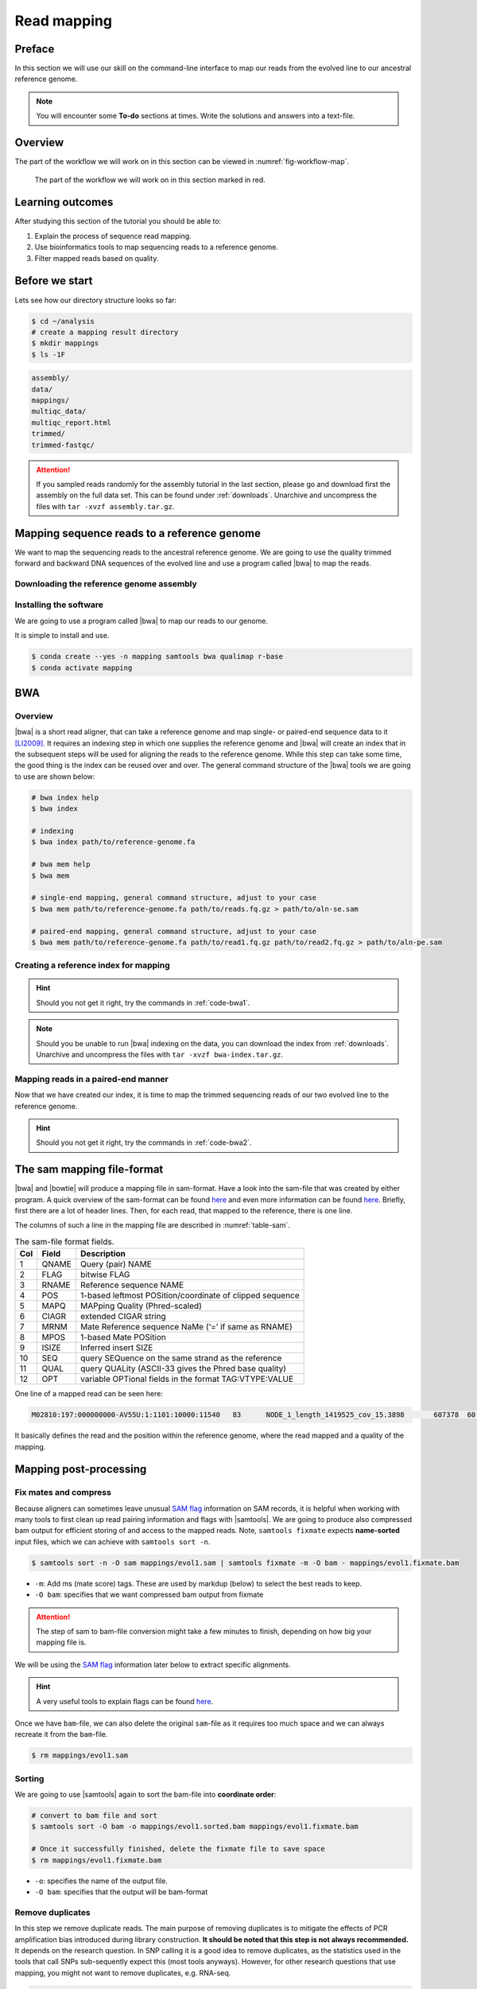 .. _ngs-mapping:

Read mapping
============

Preface
-------

In this section we will use our skill on the command-line interface to map our
reads from the evolved line to our ancestral reference genome.

.. The first part of the following lecture is of importance to this tutorial (`ChIP - An Introduction <https://doi.org/10.6084/m9.figshare.1554130.v1>`__).

.. NOTE::

   You will encounter some **To-do** sections at times. Write the solutions and answers into a text-file.


Overview
--------

The part of the workflow we will work on in this section can be viewed in :numref:`fig-workflow-map`.

.. _fig-workflow-map:
.. figure:: images/workflow.png

   The part of the workflow we will work on in this section marked in red.


Learning outcomes
-----------------

After studying this section of the tutorial you should be able to:

#. Explain the process of sequence read mapping.
#. Use bioinformatics tools to map sequencing reads to a reference genome.
#. Filter mapped reads based on quality.


Before we start
---------------

Lets see how our directory structure looks so far:

.. code:: bash

          $ cd ~/analysis
          # create a mapping result directory
          $ mkdir mappings
          $ ls -1F


.. code:: bash

          assembly/
          data/
          mappings/
          multiqc_data/
          multiqc_report.html
          trimmed/
          trimmed-fastqc/


.. attention::

    If you sampled reads randomly for the assembly tutorial in the last section, please go and download first the assembly on the full data set. This can be found under :ref:`downloads`. Unarchive and uncompress the files with ``tar -xvzf assembly.tar.gz``.



Mapping sequence reads to a reference genome
--------------------------------------------

We want to map the sequencing reads to the ancestral reference genome.
We are going to use the quality trimmed forward and backward DNA sequences of the evolved line and use a program called |bwa| to map the reads.

.. todo::

   #. Discuss briefly why we are using the ancestral genome as a reference genome as opposed to a genome for the evolved line.


Downloading the reference genome assembly
~~~~~~~~~~~~~~~~~~~~~~~~~~~~~~~~~~~~~~~~~

.. todo::

   In the assembly section at ":ref:`ngs-assembly`", we created a genome assembly. However, we actually used sub-sampled data as otherwise the assemblies would have taken a long time to finish. To continue, please download the assembly created on the complete dataset (:ref:`downloads`). Unarchive and uncompress the files with ``tar -xvzf assembly.tar.gz``.


Installing the software
~~~~~~~~~~~~~~~~~~~~~~~

We are going to use a program called |bwa| to map our reads to our genome.

It is simple to install and use.

.. code:: bash

    $ conda create --yes -n mapping samtools bwa qualimap r-base
    $ conda activate mapping


BWA
---


Overview
~~~~~~~~

|bwa| is a short read aligner, that can take a reference genome and map single- or paired-end sequence data to it [LI2009]_.
It requires an indexing step in which one supplies the reference genome and |bwa| will create an index that in the subsequent steps will be used for aligning the reads to the reference genome.
While this step can take some time, the good thing is the index can be reused over and over.
The general command structure of the |bwa| tools we are going to use are shown below:

.. code:: bash

   # bwa index help
   $ bwa index

   # indexing
   $ bwa index path/to/reference-genome.fa

   # bwa mem help
   $ bwa mem

   # single-end mapping, general command structure, adjust to your case
   $ bwa mem path/to/reference-genome.fa path/to/reads.fq.gz > path/to/aln-se.sam

   # paired-end mapping, general command structure, adjust to your case
   $ bwa mem path/to/reference-genome.fa path/to/read1.fq.gz path/to/read2.fq.gz > path/to/aln-pe.sam



Creating a reference index for mapping
~~~~~~~~~~~~~~~~~~~~~~~~~~~~~~~~~~~~~~

.. todo::

   Create an |bwa| index for our reference genome assembly. Attention! Remember which file you need to submit to |bwa|.


.. hint::

   Should you not get it right, try the commands in :ref:`code-bwa1`.


.. note::

   Should you be unable to run |bwa| indexing on the data, you can download the index from :ref:`downloads`. Unarchive and uncompress the files with ``tar -xvzf bwa-index.tar.gz``.




Mapping reads in a paired-end manner
~~~~~~~~~~~~~~~~~~~~~~~~~~~~~~~~~~~~

Now that we have created our index, it is time to map the trimmed sequencing reads of our two evolved line to the reference genome.

.. todo::

   Use the correct ``bwa mem`` command structure from above and map the reads of the two evolved line to the reference genome.


.. hint::

   Should you not get it right, try the commands in :ref:`code-bwa2`.



.. Bowtie2 (alternative to BWA)
.. ----------------------------

.. .. Attention::

..    If the mapping did not succeed with |bwa|. We can use the aligner |bowtie|, explained in this section. If the mapping with |bwa| did work, you can jump straight ahead to :numref:`sam-file-format`.


.. Install with:


.. .. code:: bash

..     $ conda activate mapping
..     $ conda install --yes bowtie2


.. Overview
.. ~~~~~~~~

.. |bowtie| is a short read aligner, that can take a reference genome and map single- or paired-end data to it [TRAPNELL2009]_.
.. It requires an indexing step in which one supplies the reference genome and |bowtie| will create an index that in the subsequent steps will be used for aligning the reads to the reference genome.
.. The general command structure of the |bowtie| tools we are going to use are shown below:


.. .. code:: bash

..    # bowtie2 help
..    $ bowtie2-build

..    # indexing
..    $ bowtie2-build genome.fasta /path/to/index/prefix

..    # paired-end mapping
..    $ bowtie2 -X 1000 -x /path/to/index/prefix -1 read1.fq.gz -2 read2.fq.gz -S aln-pe.sam


.. - ``-X``: Adjust the maximum fragment size (length of paired-end alignments + insert size) to 1000bp. This might be useful if you do not know the exact insert size of your data. The |bowtie| default is set to 500 which is `often considered too short <http://lab.loman.net/2013/05/02/use-x-with-bowtie2-to-set-minimum-and-maximum-insert-sizes-for-nextera-libraries/>`__.


.. Creating a reference index for mapping
.. ~~~~~~~~~~~~~~~~~~~~~~~~~~~~~~~~~~~~~~

.. .. todo::

..    Create an |bowtie| index for our reference genome assembly. Attention! Remember which file you need to submit to |bowtie|.


.. .. hint::

..    Should you not get it right, try the commands in :ref:`code-bowtie1`.


.. .. note::

..    Should you be unable to run |bowtie| indexing on the data, you can download the index from :ref:`downloads`. Unarchive and uncompress the files with ``tar -xvzf bowtie2-index.tar.gz``.



.. Mapping reads in a paired-end manner
.. ~~~~~~~~~~~~~~~~~~~~~~~~~~~~~~~~~~~~

.. Now that we have created our index, it is time to map the filtered and trimmed sequencing reads of our evolved line to the reference genome.

.. .. todo::

..    Use the correct ``bowtie2`` command structure from above and map the reads of the evolved line to the reference genome.


.. .. hint::

..    Should you not get it right, try the commands in :ref:`code-bowtie2`.


.. .. note::

..    |bowtie| does give very cryptic error messages without telling much why it did not want to run. The most likely reason is that you specified the paths to the files and result file wrongly. Check this first. Use tab completion a lot!



.. _sam-file-format:

The sam mapping file-format
---------------------------

|bwa| and |bowtie| will produce a mapping file in sam-format. Have a look into the sam-file that was created by either program.
A quick overview of the sam-format can be found `here <http://bio-bwa.sourceforge.net/bwa.shtml#4>`__ and even more information can be found `here <http://samtools.github.io/hts-specs/SAMv1.pdf>`__.
Briefly, first there are a lot of header lines. Then, for each read, that mapped to the reference, there is one line.

The columns of such a line in the mapping file are described in :numref:`table-sam`.

.. _table-sam:
.. table:: The sam-file format fields.

   +-----+---------+-----------------------------------------------------------+
   | Col |  Field  | Description                                               |
   +=====+=========+===========================================================+
   | 1   | QNAME   | Query (pair) NAME                                         |
   +-----+---------+-----------------------------------------------------------+
   | 2   | FLAG    | bitwise FLAG                                              |
   +-----+---------+-----------------------------------------------------------+
   | 3   | RNAME   | Reference sequence NAME                                   |
   +-----+---------+-----------------------------------------------------------+
   | 4   | POS     | 1-based leftmost POSition/coordinate of clipped sequence  |
   +-----+---------+-----------------------------------------------------------+
   | 5   | MAPQ    | MAPping Quality (Phred-scaled)                            |
   +-----+---------+-----------------------------------------------------------+
   | 6   | CIAGR   | extended CIGAR string                                     |
   +-----+---------+-----------------------------------------------------------+
   | 7   | MRNM    | Mate Reference sequence NaMe (‘=’ if same as RNAME)       |
   +-----+---------+-----------------------------------------------------------+
   | 8   | MPOS    | 1-based Mate POSition                                     |
   +-----+---------+-----------------------------------------------------------+
   | 9   | ISIZE   | Inferred insert SIZE                                      |
   +-----+---------+-----------------------------------------------------------+
   | 10  | SEQ     | query SEQuence on the same strand as the reference        |
   +-----+---------+-----------------------------------------------------------+
   | 11  | QUAL    | query QUALity (ASCII-33 gives the Phred base quality)     |
   +-----+---------+-----------------------------------------------------------+
   | 12  | OPT     | variable OPTional fields in the format TAG\:VTYPE\:VALUE  |
   +-----+---------+-----------------------------------------------------------+

One line of a mapped read can be seen here:

.. code:: bash

    M02810:197:000000000-AV55U:1:1101:10000:11540   83      NODE_1_length_1419525_cov_15.3898       607378  60      151M    =       607100  -429    TATGGTATCACTTATGGTATCACTTATGGCTATCACTAATGGCTATCACTTATGGTATCACTTATGACTATCAGACGTTATTACTATCAGACGATAACTATCAGACTTTATTACTATCACTTTCATATTACCCACTATCATCCCTTCTTTA FHGHHHHHGGGHHHHHHHHHHHHHHHHHHGHHHHHHHHHHHGHHHHHGHHHHHHHHGDHHHHHHHHGHHHHGHHHGHHHHHHFHHHHGHHHHIHHHHHHHHHHHHHHHHHHHGHHHHHGHGHHHHHHHHEGGGGGGGGGFBCFFFFCCCCC NM:i:0  MD:Z:151        AS:i:151        XS:i:0

It basically defines the read and the position within the reference genome, where the read mapped and a quality of the mapping.


Mapping post-processing
-----------------------

Fix mates and compress
~~~~~~~~~~~~~~~~~~~~~~

Because aligners can sometimes leave unusual `SAM flag <http://bio-bwa.sourceforge.net/bwa.shtml#4>`__ information on SAM records, it is helpful when working with many tools to first clean up read pairing information and flags with |samtools|.
We are going to produce also compressed bam output for efficient storing of and access to the mapped reads.
Note, ``samtools fixmate`` expects **name-sorted** input files, which we can achieve with ``samtools sort -n``.


.. code:: bash

    $ samtools sort -n -O sam mappings/evol1.sam | samtools fixmate -m -O bam - mappings/evol1.fixmate.bam


- ``-m``: Add ms (mate score) tags. These are used by markdup (below) to select the best reads to keep.
- ``-O bam``: specifies that we want compressed bam output from fixmate


.. attention::

   The step of sam to bam-file conversion might take a few minutes to finish, depending on how big your mapping file is.


We will be using the `SAM flag <http://bio-bwa.sourceforge.net/bwa.shtml#4>`__ information later below to extract specific alignments.

.. hint::

   A very useful tools to explain flags can be found `here <http://broadinstitute.github.io/picard/explain-flags.html>`__.


Once we have ``bam``-file, we can also delete the original ``sam``-file as it requires too much space and we can always recreate it from the ``bam``-file.


.. code:: bash

    $ rm mappings/evol1.sam


Sorting
~~~~~~~

We are going to use |samtools| again to sort the bam-file into **coordinate order**:


.. code:: bash

    # convert to bam file and sort
    $ samtools sort -O bam -o mappings/evol1.sorted.bam mappings/evol1.fixmate.bam

    # Once it successfully finished, delete the fixmate file to save space
    $ rm mappings/evol1.fixmate.bam


- ``-o``: specifies the name of the output file.
- ``-O bam``: specifies that the output will be bam-format


Remove duplicates
~~~~~~~~~~~~~~~~~

In this step we remove duplicate reads. The main purpose of removing duplicates is to mitigate the effects of PCR amplification bias introduced during library construction.
**It should be noted that this step is not always recommended.**
It depends on the research question.
In SNP calling it is a good idea to remove duplicates, as the statistics used in the tools that call SNPs sub-sequently expect this (most tools anyways).
However, for other research questions that use mapping, you might not want to remove duplicates, e.g. RNA-seq.

.. code:: bash

    $ samtools markdup -r -S mappings/evol1.sorted.bam mappings/evol1.sorted.dedup.bam
    
    # if it worked, delete the original file
    $ rm mappings/evol1.sorted.bam


.. todo::

   Figure out what "PCR amplification bias" means.


.. note::

   Should you be unable to do the post-processing steps, you can download the mapped data from :ref:`downloads`.


Mapping statistics
------------------

Stats with SAMtools
~~~~~~~~~~~~~~~~~~~

Lets get an mapping overview:


.. code:: bash

    $ samtools flagstat mappings/evol1.sorted.dedup.bam


.. todo::

   Look at the mapping statistics and understand `their meaning
   <https://www.biostars.org/p/12475/>`__. Discuss your results.
   Explain why we may find mapped reads that have their mate mapped to a different chromosome/contig?
   Can they be used for something?


For the sorted bam-file we can get read depth for at all positions of the reference genome, e.g. how many reads are overlapping the genomic position.


.. code:: bash

    $ samtools depth mappings/evol1.sorted.dedup.bam | gzip > mappings/evol1.depth.txt.gz


.. todo::

   Extract the depth values for contig 20 and load the data into R, calculate some statistics of our scaffold.


.. code:: bash

   $ zcat mappings/evol1.depth.txt.gz | egrep '^NODE_20_' | gzip >  mappings/NODE_20.depth.txt.gz


Now we quickly use some |R| to make a coverage plot for contig NODE20.
Open a |R| shell by typing ``R`` on the command-line of the shell.


.. code:: R

   x <- read.table('mappings/NODE_20.depth.txt.gz', sep='\t', header=FALSE,  strip.white=TRUE)

   # Look at the beginning of x
   head(x)

   # calculate average depth
   mean(x[,3])
   # std dev
   sqrt(var(x[,3]))

   # mark areas that have a coverage below 20 in red
   plot(x[,2], x[,3], col = ifelse(x[,3] < 20,'red','black'), pch=19, xlab='postion', ylab='coverage')

   # to save a plot
   png('mappings/covNODE20.png', width = 1200, height = 500)
   plot(x[,2], x[,3], col = ifelse(x[,3] < 20,'red','black'), pch=19, xlab='postion', ylab='coverage')
   dev.off()


The result plot will be looking similar to the one in :numref:`coverage`

.. _coverage:
.. figure:: images/covNODE20.png

   A example coverage plot for a contig with highlighted in red regions with a coverage below 20 reads.


.. todo::

   Look at the created plot. Explain why it makes sense that you find relatively bad coverage at the beginning and the end of the contig.


Stats with QualiMap
~~~~~~~~~~~~~~~~~~~

For a more in depth analysis of the mappings, one can use |qualimap| [OKO2015]_.

|qualimap| examines sequencing alignment data in SAM/BAM files according to the features of the mapped reads and provides an overall view of the data that helps to the detect biases in the sequencing and/or mapping of the data and eases decision-making for further analysis.


Run |qualimap| with:


.. code:: bash

   $ qualimap bamqc -bam mappings/evol1.sorted.dedup.bam
   # Once finsished open reult page with
   $ firefox mappings/evol1.sorted.dedup_stats/qualimapReport.html


This will create a report in the mapping folder.
See this `webpage <http://qualimap.bioinfo.cipf.es/doc_html/analysis.html#output>`__ to get help on the sections in the report.


.. todo::

   Investigate the mapping of the evolved sample. Write down your observations.



Sub-selecting reads
-------------------

It is important to remember that the mapping commands we used above, without additional parameters to sub-select specific alignments (e.g. for |bowtie| there are options like ``--no-mixed``, which suppresses unpaired alignments for paired reads or ``--no-discordant``, which suppresses discordant alignments for paired reads, etc.), are going to output all reads, including unmapped reads, multi-mapping reads, unpaired reads, discordant read pairs, etc. in one file.
We can sub-select from the output reads we want to analyse further using |samtools|.

.. todo::

   Explain what concordant and discordant read pairs are? Look at the |bowtie| manual.


Concordant reads
~~~~~~~~~~~~~~~~

We can select read-pair that have been mapped in a correct manner (same chromosome/contig, correct orientation to each other, distance between reads is not stupid). 


.. attention::

    We show the command here, but we are not going to use it.


.. code:: bash

   $ samtools view -h -b -f 3 mappings/evol1.sorted.dedup.bam > mappings/evol1.sorted.dedup.concordant.bam


- ``-b``: Output will be bam-format
- ``-f 3``: Only extract correctly paired reads. ``-f`` extracts alignments with the specified `SAM flag <http://bio-bwa.sourceforge.net/bwa.shtml#4>`__ set.


.. todo::

   Our final aim is to identify variants. For a particular class of variants, it is not the best idea to only focus on concordant reads. Why is that?


Quality-based sub-selection
~~~~~~~~~~~~~~~~~~~~~~~~~~~

In this section we want to sub-select reads based on the quality of the mapping.
It seems a reasonable idea to only keep good mapping reads.
As the SAM-format contains at column 5 the :math:`MAPQ` value, which we established earlier is the "MAPping Quality" in Phred-scaled, this seems easily achieved.
The formula to calculate the :math:`MAPQ` value is: :math:`MAPQ=-10*log10(p)`, where :math:`p` is the probability that the read is mapped wrongly.
However, there is a problem!
**While the MAPQ information would be very helpful indeed, the way that various tools implement this value differs.**
A good overview can be found `here <https://sequencing.qcfail.com/articles/mapq-values-are-really-useful-but-their-implementation-is-a-mess/>`__.
Bottom-line is that we need to be aware that different tools use this value in different ways and the it is good to know the information that is encoded in the value.
Once you dig deeper into the mechanics of the :math:`MAPQ` implementation it becomes clear that this is not an easy topic.
If you want to know more about the :math:`MAPQ` topic, please follow the link above.

For the sake of going forward, we will sub-select reads with at least medium quality as defined by |bowtie|:

.. code:: bash

    $ samtools view -h -b -q 20 mappings/evol1.sorted.dedup.bam > mappings/evol1.sorted.dedup.q20.bam


- ``-h``: Include the sam header
- ``-q 20``: Only extract reads with mapping quality >= 20


.. hint::

   I will repeat here a recommendation given at the source `link <https://sequencing.qcfail.com/articles/mapq-values-are-really-useful-but-their-implementation-is-a-mess/>`__ above, as it is a good one: If you unsure what :math:`MAPQ` scoring scheme is being used in your own data then you can plot out the :math:`MAPQ` distribution in a BAM file using programs like the mentioned |qualimap| or similar programs.
   This will at least show you the range and frequency with which different :math:`MAPQ` values appear and may help identify a suitable threshold you may want to use.


.. todo::

    Please repeat the whole process for the second evolved strain => mapping and post-processing.


Unmapped reads
~~~~~~~~~~~~~~

We could decide to use |kraken| like in section :ref:`taxonomic-investigation` to classify all unmapped sequence reads and identify the species they are coming from and test for contamination.

Lets see how we can get the unmapped portion of the reads from the bam-file:


.. code:: bash

    $ samtools view -b -f 4 mappings/evol1.sorted.dedup.bam > mappings/evol1.sorted.unmapped.bam
    # we are deleting the original to save space, 
    # however, in reality you might want to save it to investigate later
    $ rm mappings/evol1.sorted.dedup.bam

    # count the unmapped reads
    $ samtools view -c mappings/evol1.sorted.unmapped.bam


- ``-b``: indicates that the output is BAM.
- ``-f INT``: only include reads with this `SAM flag <http://bio-bwa.sourceforge.net/bwa.shtml#4>`__ set. You can also use the command ``samtools flags`` to get an overview of the flags.
- ``-c``: count the reads


Lets extract the fastq sequence of the unmapped reads for read1 and read2.


.. code:: bash

    $ samtools fastq -1 mappings/evol1.sorted.unmapped.R1.fastq.gz -2 mappings/evol1.sorted.unmapped.R2.fastq.gz mappings/evol1.sorted.unmapped.bam
    # delete not needed files
    $ rm mappings/evol1.sorted.unmapped.bam


.. only:: html

   .. rubric:: References


.. [LI2009] Li H, Durbin R. (2009). Fast and accurate short read alignment with Burrows-Wheeler transform. `Bioinformatics. 25 (14): 1754–1760. <https://doi.org/10.1093%2Fbioinformatics%2Fbtp324>`__

.. [OKO2015] Okonechnikov K, Conesa A, García-Alcalde F.  Qualimap 2: advanced multi-sample quality control for high-throughput sequencing data. `Bioinformatics (2015), 32, 2:292–294. <https://doi.org/10.1093/bioinformatics/btv566>`__
